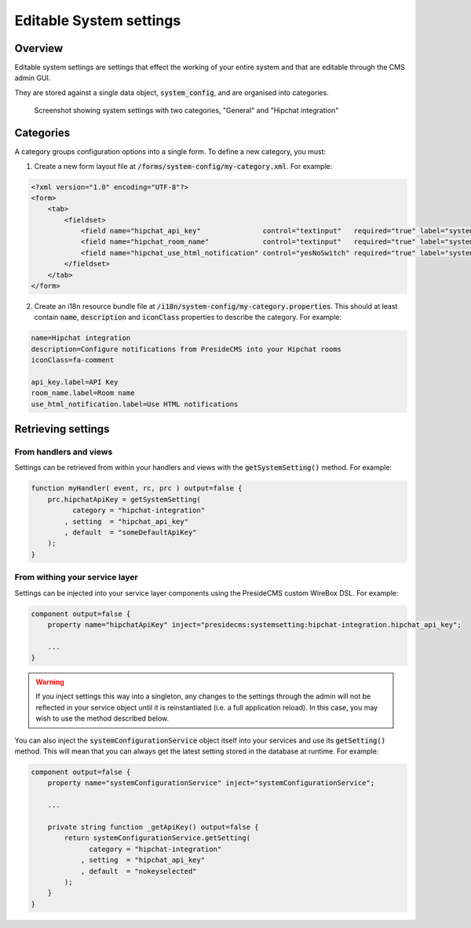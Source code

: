 Editable System settings
========================

Overview
########

Editable system settings are settings that effect the working of your entire system and that are editable through the CMS admin GUI.

They are stored against a single data object, :code:`system_config`, and are organised into categories.

.. figure:: /images/system_settings_menu.png

    Screenshot showing system settings with two categories, "General" and "Hipchat integration"
    

Categories
##########

A category groups configuration options into a single form. To define a new category, you must:

1. Create a new form layout file at :code:`/forms/system-config/my-category.xml`. For example:

.. code-block:: xml
    
    <?xml version="1.0" encoding="UTF-8"?>
    <form>
        <tab>
            <fieldset>
                <field name="hipchat_api_key"               control="textinput"   required="true" label="system-config.hipchat-settings:api_key.label" maxLength="50" />
                <field name="hipchat_room_name"             control="textinput"   required="true" label="system-config.hipchat-settings:room_name.label" maxLength="50" /> 
                <field name="hipchat_use_html_notification" control="yesNoSwitch" required="true" label="system-config.hipchat-settings:use_html_notification.label" /> 
            </fieldset>
        </tab>
    </form>


2. Create an i18n resource bundle file at :code:`/i18n/system-config/my-category.properties`. This should at least contain :code:`name`, :code:`description` and :code:`iconClass` properties to describe the category. For example:

.. code-block:: properties

    name=Hipchat integration
    description=Configure notifications from PresideCMS into your Hipchat rooms
    iconClass=fa-comment

    api_key.label=API Key
    room_name.label=Room name
    use_html_notification.label=Use HTML notifications


Retrieving settings
###################

From handlers and views
-----------------------

Settings can be retrieved from within your handlers and views with the :code:`getSystemSetting()` method. For example:

.. code-block:: js

    function myHandler( event, rc, prc ) output=false {
        prc.hipchatApiKey = getSystemSetting(
              category = "hipchat-integration"
            , setting  = "hipchat_api_key"
            , default  = "someDefaultApiKey"
        );
    } 

From withing your service layer
-------------------------------

Settings can be injected into your service layer components using the PresideCMS custom WireBox DSL. For example:

.. code-block:: js

    component output=false {
        property name="hipchatApiKey" inject="presidecms:systemsetting:hipchat-integration.hipchat_api_key";

        ...
    }

.. warning::

    If you inject settings this way into a singleton, any changes to the settings through the admin will not be reflected in your service object until it is reinstantiated (i.e. a full application reload). In this case, you may wish to use the method described below.

You can also inject the :code:`systemConfigurationService` object itself into your services and use its :code:`getSetting()` method. This will mean that you can always get the latest setting stored in the database at runtime. For example:

.. code-block:: js

    component output=false {
        property name="systemConfigurationService" inject="systemConfigurationService";

        ...

        private string function _getApiKey() output=false {
            return systemConfigurationService.getSetting( 
                  category = "hipchat-integration"
                , setting  = "hipchat_api_key"
                , default  = "nokeyselected"
            );
        }
    }